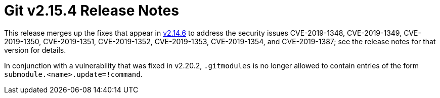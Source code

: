 Git v2.15.4 Release Notes
=========================

This release merges up the fixes that appear in link:v2.14.6.adoc[v2.14.6] to address
the security issues CVE-2019-1348, CVE-2019-1349, CVE-2019-1350,
CVE-2019-1351, CVE-2019-1352, CVE-2019-1353, CVE-2019-1354, and
CVE-2019-1387; see the release notes for that version for details.

In conjunction with a vulnerability that was fixed in v2.20.2,
`.gitmodules` is no longer allowed to contain entries of the form
`submodule.<name>.update=!command`.
